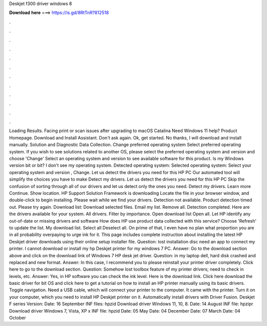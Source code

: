 Deskjet f300 driver windows 8

𝐃𝐨𝐰𝐧𝐥𝐨𝐚𝐝 𝐡𝐞𝐫𝐞 ===> https://is.gd/8RtTnR?812518

.

.

.

.

.

.

.

.

.

.

.

.

Loading Results. Facing print or scan issues after upgrading to macOS Catalina  Need Windows 11 help? Product Homepage. Download and Install Assistant. Don't ask again. Ok, get started. No thanks, I will download and install manually. Solution and Diagnostic Data Collection. Change preferred operating system Select preferred operating system. If you wish to see solutions related to another OS, please select the preferred operating system and version and choose 'Change' Select an operating system and version to see available software for this product.
Is my Windows version bit or bit? I don't see my operating system. Detected operating system: Selected operating system: Select your operating system and version , Change. Let us detect the drivers you need for this HP PC Our automated tool will simplify the choices you have to make Detect my drivers. Let us detect the drivers you need for this HP PC Skip the confusion of sorting through all of our drivers and let us detect only the ones you need.
Detect my drivers. Learn more Continue. Show location. HP Support Solution Framework is downloading Locate the file in your browser window, and double-click to begin installing. Please wait while we find your drivers.
Detection not available. Product detection timed out. Please try again. Download list: Download selected files. Email my list. Remove all. Detection completed. Here are the drivers available for your system. All drivers. Filter by importance. Open download list  Open all. Let HP identify any out-of-date or missing drivers and software How does HP use product data collected with this service?
Choose 'Refresh' to update the list. My download list. Select all Deselect all. On prime of that, I even have no plan what proportion you are in all probability overpaying to urge ink for it. This page includes complete instruction about installing the latest HP Deskjet driver downloads using their online setup installer file.
Question: lost installation disc need an app to connect my printer. I cannot download or install my hp Deskjet printer for my windows 7 PC. Answer: Go to the download section above and click on the download link of Windows 7 HP desk jet driver.
Question: in my laptop dell, hard disk crashed and replaced and new format. Answer: In this case, I recommend you to please reinstall your printer driver completely. Click here to go to the download section. Question: Somehow lost toolbox feature of my printer drivers; need to check in levels, etc.
Answer: Yes, in HP software you can check the ink level. Here is the download link. Click here download the basic driver for bit OS and click here to get a tutorial on how to install an HP printer manually using its basic drivers. Toggle navigation. Need a USB cable, which will connect your printer to the computer.
It came with the printer. Turn it on your computer, which you need to install HP Deskjet printer on it. Automatically install drivers with Driver Fusion.
Deskjet F series Version:  Date: 16 September  INF files: hpzid Download driver Windows 11, 10, 8. Date: 14 August  INF file: hpzipr Download driver Windows 7, Vista, XP x INF file: hpzid Date: 05 May  Date: 04 December  Date: 07 March  Date: 04 October